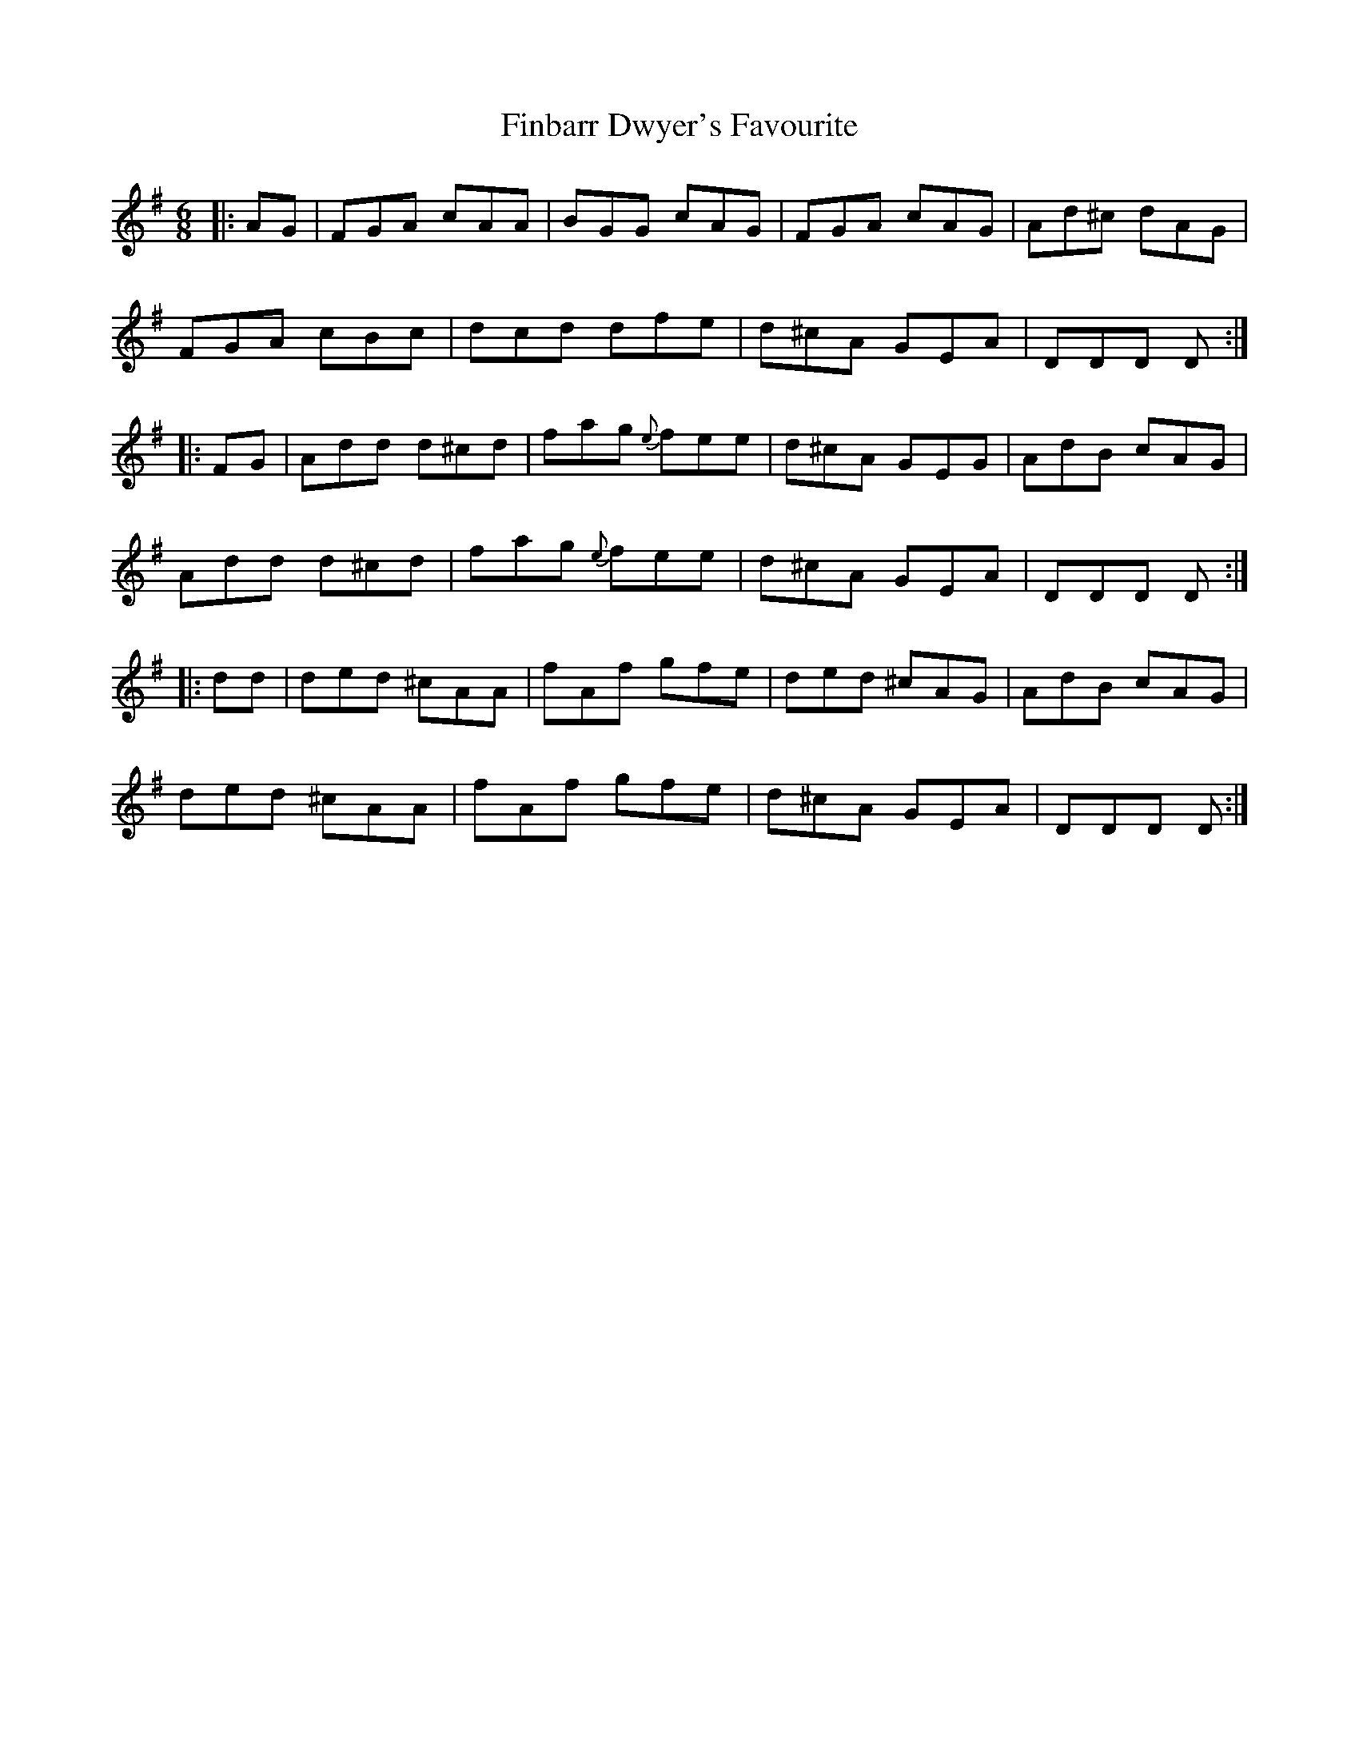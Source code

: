 X: 13040
T: Finbarr Dwyer's Favourite
R: jig
M: 6/8
K: Dmixolydian
|:AG|FGA cAA|BGG cAG|FGA cAG|Ad^c dAG|
FGA cBc|dcd dfe|d^cA GEA|DDD D:|
|:FG|Add d^cd|fag {e}fee|d^cA GEG|AdB cAG|
Add d^cd|fag {e}fee|d^cA GEA|DDD D:|
|:dd|ded ^cAA|fAf gfe|ded ^cAG|AdB cAG|
ded ^cAA|fAf gfe|d^cA GEA|DDD D:|

